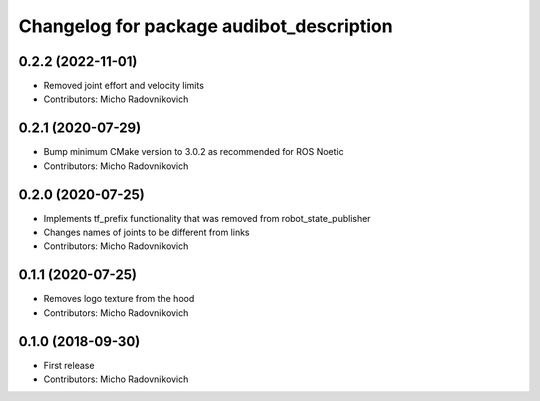 ^^^^^^^^^^^^^^^^^^^^^^^^^^^^^^^^^^^^^^^^^
Changelog for package audibot_description
^^^^^^^^^^^^^^^^^^^^^^^^^^^^^^^^^^^^^^^^^

0.2.2 (2022-11-01)
------------------
* Removed joint effort and velocity limits
* Contributors: Micho Radovnikovich

0.2.1 (2020-07-29)
------------------
* Bump minimum CMake version to 3.0.2 as recommended for ROS Noetic
* Contributors: Micho Radovnikovich

0.2.0 (2020-07-25)
------------------
* Implements tf_prefix functionality that was removed from robot_state_publisher
* Changes names of joints to be different from links
* Contributors: Micho Radovnikovich

0.1.1 (2020-07-25)
------------------
* Removes logo texture from the hood
* Contributors: Micho Radovnikovich

0.1.0 (2018-09-30)
------------------
* First release
* Contributors: Micho Radovnikovich
